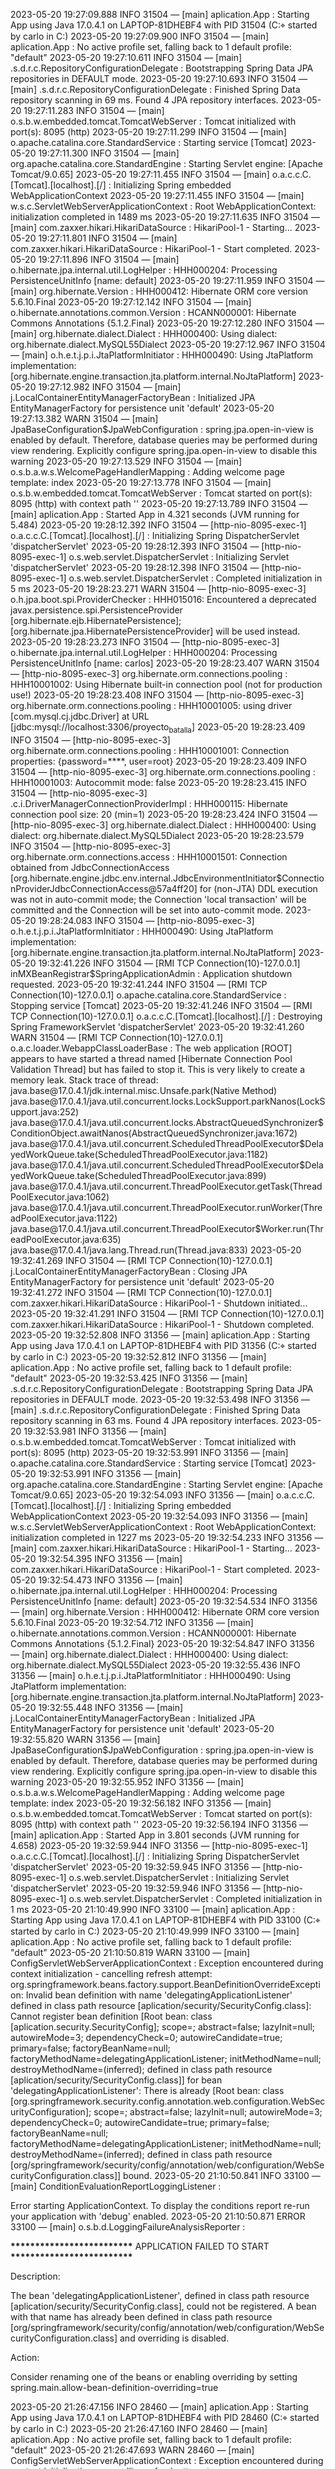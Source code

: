 2023-05-20 19:27:09.888  INFO 31504 --- [main] aplication.App                           : Starting App using Java 17.0.4.1 on LAPTOP-81DHEBF4 with PID 31504 (C:\Users\carlo\OneDrive\Escritorio\ProyectoBatallas\target\classes started by carlo in C:\Users\carlo\OneDrive\Escritorio\ProyectoBatallas)
2023-05-20 19:27:09.900  INFO 31504 --- [main] aplication.App                           : No active profile set, falling back to 1 default profile: "default"
2023-05-20 19:27:10.611  INFO 31504 --- [main] .s.d.r.c.RepositoryConfigurationDelegate : Bootstrapping Spring Data JPA repositories in DEFAULT mode.
2023-05-20 19:27:10.693  INFO 31504 --- [main] .s.d.r.c.RepositoryConfigurationDelegate : Finished Spring Data repository scanning in 69 ms. Found 4 JPA repository interfaces.
2023-05-20 19:27:11.283  INFO 31504 --- [main] o.s.b.w.embedded.tomcat.TomcatWebServer  : Tomcat initialized with port(s): 8095 (http)
2023-05-20 19:27:11.299  INFO 31504 --- [main] o.apache.catalina.core.StandardService   : Starting service [Tomcat]
2023-05-20 19:27:11.300  INFO 31504 --- [main] org.apache.catalina.core.StandardEngine  : Starting Servlet engine: [Apache Tomcat/9.0.65]
2023-05-20 19:27:11.455  INFO 31504 --- [main] o.a.c.c.C.[Tomcat].[localhost].[/]       : Initializing Spring embedded WebApplicationContext
2023-05-20 19:27:11.455  INFO 31504 --- [main] w.s.c.ServletWebServerApplicationContext : Root WebApplicationContext: initialization completed in 1489 ms
2023-05-20 19:27:11.635  INFO 31504 --- [main] com.zaxxer.hikari.HikariDataSource       : HikariPool-1 - Starting...
2023-05-20 19:27:11.801  INFO 31504 --- [main] com.zaxxer.hikari.HikariDataSource       : HikariPool-1 - Start completed.
2023-05-20 19:27:11.896  INFO 31504 --- [main] o.hibernate.jpa.internal.util.LogHelper  : HHH000204: Processing PersistenceUnitInfo [name: default]
2023-05-20 19:27:11.959  INFO 31504 --- [main] org.hibernate.Version                    : HHH000412: Hibernate ORM core version 5.6.10.Final
2023-05-20 19:27:12.142  INFO 31504 --- [main] o.hibernate.annotations.common.Version   : HCANN000001: Hibernate Commons Annotations {5.1.2.Final}
2023-05-20 19:27:12.280  INFO 31504 --- [main] org.hibernate.dialect.Dialect            : HHH000400: Using dialect: org.hibernate.dialect.MySQL55Dialect
2023-05-20 19:27:12.967  INFO 31504 --- [main] o.h.e.t.j.p.i.JtaPlatformInitiator       : HHH000490: Using JtaPlatform implementation: [org.hibernate.engine.transaction.jta.platform.internal.NoJtaPlatform]
2023-05-20 19:27:12.982  INFO 31504 --- [main] j.LocalContainerEntityManagerFactoryBean : Initialized JPA EntityManagerFactory for persistence unit 'default'
2023-05-20 19:27:13.382  WARN 31504 --- [main] JpaBaseConfiguration$JpaWebConfiguration : spring.jpa.open-in-view is enabled by default. Therefore, database queries may be performed during view rendering. Explicitly configure spring.jpa.open-in-view to disable this warning
2023-05-20 19:27:13.529  INFO 31504 --- [main] o.s.b.a.w.s.WelcomePageHandlerMapping    : Adding welcome page template: index
2023-05-20 19:27:13.778  INFO 31504 --- [main] o.s.b.w.embedded.tomcat.TomcatWebServer  : Tomcat started on port(s): 8095 (http) with context path ''
2023-05-20 19:27:13.789  INFO 31504 --- [main] aplication.App                           : Started App in 4.321 seconds (JVM running for 5.484)
2023-05-20 19:28:12.392  INFO 31504 --- [http-nio-8095-exec-1] o.a.c.c.C.[Tomcat].[localhost].[/]       : Initializing Spring DispatcherServlet 'dispatcherServlet'
2023-05-20 19:28:12.393  INFO 31504 --- [http-nio-8095-exec-1] o.s.web.servlet.DispatcherServlet        : Initializing Servlet 'dispatcherServlet'
2023-05-20 19:28:12.398  INFO 31504 --- [http-nio-8095-exec-1] o.s.web.servlet.DispatcherServlet        : Completed initialization in 5 ms
2023-05-20 19:28:23.271  WARN 31504 --- [http-nio-8095-exec-3] o.h.jpa.boot.spi.ProviderChecker         : HHH015016: Encountered a deprecated javax.persistence.spi.PersistenceProvider [org.hibernate.ejb.HibernatePersistence]; [org.hibernate.jpa.HibernatePersistenceProvider] will be used instead.
2023-05-20 19:28:23.273  INFO 31504 --- [http-nio-8095-exec-3] o.hibernate.jpa.internal.util.LogHelper  : HHH000204: Processing PersistenceUnitInfo [name: carlos]
2023-05-20 19:28:23.407  WARN 31504 --- [http-nio-8095-exec-3] org.hibernate.orm.connections.pooling    : HHH10001002: Using Hibernate built-in connection pool (not for production use!)
2023-05-20 19:28:23.408  INFO 31504 --- [http-nio-8095-exec-3] org.hibernate.orm.connections.pooling    : HHH10001005: using driver [com.mysql.cj.jdbc.Driver] at URL [jdbc:mysql://localhost:3306/proyecto_batalla]
2023-05-20 19:28:23.409  INFO 31504 --- [http-nio-8095-exec-3] org.hibernate.orm.connections.pooling    : HHH10001001: Connection properties: {password=****, user=root}
2023-05-20 19:28:23.409  INFO 31504 --- [http-nio-8095-exec-3] org.hibernate.orm.connections.pooling    : HHH10001003: Autocommit mode: false
2023-05-20 19:28:23.415  INFO 31504 --- [http-nio-8095-exec-3] .c.i.DriverManagerConnectionProviderImpl : HHH000115: Hibernate connection pool size: 20 (min=1)
2023-05-20 19:28:23.424  INFO 31504 --- [http-nio-8095-exec-3] org.hibernate.dialect.Dialect            : HHH000400: Using dialect: org.hibernate.dialect.MySQL5Dialect
2023-05-20 19:28:23.579  INFO 31504 --- [http-nio-8095-exec-3] org.hibernate.orm.connections.access     : HHH10001501: Connection obtained from JdbcConnectionAccess [org.hibernate.engine.jdbc.env.internal.JdbcEnvironmentInitiator$ConnectionProviderJdbcConnectionAccess@57a4ff20] for (non-JTA) DDL execution was not in auto-commit mode; the Connection 'local transaction' will be committed and the Connection will be set into auto-commit mode.
2023-05-20 19:28:24.083  INFO 31504 --- [http-nio-8095-exec-3] o.h.e.t.j.p.i.JtaPlatformInitiator       : HHH000490: Using JtaPlatform implementation: [org.hibernate.engine.transaction.jta.platform.internal.NoJtaPlatform]
2023-05-20 19:32:41.226  INFO 31504 --- [RMI TCP Connection(10)-127.0.0.1] inMXBeanRegistrar$SpringApplicationAdmin : Application shutdown requested.
2023-05-20 19:32:41.244  INFO 31504 --- [RMI TCP Connection(10)-127.0.0.1] o.apache.catalina.core.StandardService   : Stopping service [Tomcat]
2023-05-20 19:32:41.246  INFO 31504 --- [RMI TCP Connection(10)-127.0.0.1] o.a.c.c.C.[Tomcat].[localhost].[/]       : Destroying Spring FrameworkServlet 'dispatcherServlet'
2023-05-20 19:32:41.260  WARN 31504 --- [RMI TCP Connection(10)-127.0.0.1] o.a.c.loader.WebappClassLoaderBase       : The web application [ROOT] appears to have started a thread named [Hibernate Connection Pool Validation Thread] but has failed to stop it. This is very likely to create a memory leak. Stack trace of thread:
 java.base@17.0.4.1/jdk.internal.misc.Unsafe.park(Native Method)
 java.base@17.0.4.1/java.util.concurrent.locks.LockSupport.parkNanos(LockSupport.java:252)
 java.base@17.0.4.1/java.util.concurrent.locks.AbstractQueuedSynchronizer$ConditionObject.awaitNanos(AbstractQueuedSynchronizer.java:1672)
 java.base@17.0.4.1/java.util.concurrent.ScheduledThreadPoolExecutor$DelayedWorkQueue.take(ScheduledThreadPoolExecutor.java:1182)
 java.base@17.0.4.1/java.util.concurrent.ScheduledThreadPoolExecutor$DelayedWorkQueue.take(ScheduledThreadPoolExecutor.java:899)
 java.base@17.0.4.1/java.util.concurrent.ThreadPoolExecutor.getTask(ThreadPoolExecutor.java:1062)
 java.base@17.0.4.1/java.util.concurrent.ThreadPoolExecutor.runWorker(ThreadPoolExecutor.java:1122)
 java.base@17.0.4.1/java.util.concurrent.ThreadPoolExecutor$Worker.run(ThreadPoolExecutor.java:635)
 java.base@17.0.4.1/java.lang.Thread.run(Thread.java:833)
2023-05-20 19:32:41.269  INFO 31504 --- [RMI TCP Connection(10)-127.0.0.1] j.LocalContainerEntityManagerFactoryBean : Closing JPA EntityManagerFactory for persistence unit 'default'
2023-05-20 19:32:41.272  INFO 31504 --- [RMI TCP Connection(10)-127.0.0.1] com.zaxxer.hikari.HikariDataSource       : HikariPool-1 - Shutdown initiated...
2023-05-20 19:32:41.291  INFO 31504 --- [RMI TCP Connection(10)-127.0.0.1] com.zaxxer.hikari.HikariDataSource       : HikariPool-1 - Shutdown completed.
2023-05-20 19:32:52.808  INFO 31356 --- [main] aplication.App                           : Starting App using Java 17.0.4.1 on LAPTOP-81DHEBF4 with PID 31356 (C:\Users\carlo\OneDrive\Escritorio\ProyectoBatallas\target\classes started by carlo in C:\Users\carlo\OneDrive\Escritorio\ProyectoBatallas)
2023-05-20 19:32:52.812  INFO 31356 --- [main] aplication.App                           : No active profile set, falling back to 1 default profile: "default"
2023-05-20 19:32:53.425  INFO 31356 --- [main] .s.d.r.c.RepositoryConfigurationDelegate : Bootstrapping Spring Data JPA repositories in DEFAULT mode.
2023-05-20 19:32:53.498  INFO 31356 --- [main] .s.d.r.c.RepositoryConfigurationDelegate : Finished Spring Data repository scanning in 63 ms. Found 4 JPA repository interfaces.
2023-05-20 19:32:53.981  INFO 31356 --- [main] o.s.b.w.embedded.tomcat.TomcatWebServer  : Tomcat initialized with port(s): 8095 (http)
2023-05-20 19:32:53.991  INFO 31356 --- [main] o.apache.catalina.core.StandardService   : Starting service [Tomcat]
2023-05-20 19:32:53.991  INFO 31356 --- [main] org.apache.catalina.core.StandardEngine  : Starting Servlet engine: [Apache Tomcat/9.0.65]
2023-05-20 19:32:54.093  INFO 31356 --- [main] o.a.c.c.C.[Tomcat].[localhost].[/]       : Initializing Spring embedded WebApplicationContext
2023-05-20 19:32:54.093  INFO 31356 --- [main] w.s.c.ServletWebServerApplicationContext : Root WebApplicationContext: initialization completed in 1227 ms
2023-05-20 19:32:54.233  INFO 31356 --- [main] com.zaxxer.hikari.HikariDataSource       : HikariPool-1 - Starting...
2023-05-20 19:32:54.395  INFO 31356 --- [main] com.zaxxer.hikari.HikariDataSource       : HikariPool-1 - Start completed.
2023-05-20 19:32:54.473  INFO 31356 --- [main] o.hibernate.jpa.internal.util.LogHelper  : HHH000204: Processing PersistenceUnitInfo [name: default]
2023-05-20 19:32:54.534  INFO 31356 --- [main] org.hibernate.Version                    : HHH000412: Hibernate ORM core version 5.6.10.Final
2023-05-20 19:32:54.712  INFO 31356 --- [main] o.hibernate.annotations.common.Version   : HCANN000001: Hibernate Commons Annotations {5.1.2.Final}
2023-05-20 19:32:54.847  INFO 31356 --- [main] org.hibernate.dialect.Dialect            : HHH000400: Using dialect: org.hibernate.dialect.MySQL55Dialect
2023-05-20 19:32:55.436  INFO 31356 --- [main] o.h.e.t.j.p.i.JtaPlatformInitiator       : HHH000490: Using JtaPlatform implementation: [org.hibernate.engine.transaction.jta.platform.internal.NoJtaPlatform]
2023-05-20 19:32:55.448  INFO 31356 --- [main] j.LocalContainerEntityManagerFactoryBean : Initialized JPA EntityManagerFactory for persistence unit 'default'
2023-05-20 19:32:55.820  WARN 31356 --- [main] JpaBaseConfiguration$JpaWebConfiguration : spring.jpa.open-in-view is enabled by default. Therefore, database queries may be performed during view rendering. Explicitly configure spring.jpa.open-in-view to disable this warning
2023-05-20 19:32:55.952  INFO 31356 --- [main] o.s.b.a.w.s.WelcomePageHandlerMapping    : Adding welcome page template: index
2023-05-20 19:32:56.182  INFO 31356 --- [main] o.s.b.w.embedded.tomcat.TomcatWebServer  : Tomcat started on port(s): 8095 (http) with context path ''
2023-05-20 19:32:56.194  INFO 31356 --- [main] aplication.App                           : Started App in 3.801 seconds (JVM running for 4.658)
2023-05-20 19:32:59.944  INFO 31356 --- [http-nio-8095-exec-1] o.a.c.c.C.[Tomcat].[localhost].[/]       : Initializing Spring DispatcherServlet 'dispatcherServlet'
2023-05-20 19:32:59.945  INFO 31356 --- [http-nio-8095-exec-1] o.s.web.servlet.DispatcherServlet        : Initializing Servlet 'dispatcherServlet'
2023-05-20 19:32:59.946  INFO 31356 --- [http-nio-8095-exec-1] o.s.web.servlet.DispatcherServlet        : Completed initialization in 1 ms
2023-05-20 21:10:49.990  INFO 33100 --- [main] aplication.App                           : Starting App using Java 17.0.4.1 on LAPTOP-81DHEBF4 with PID 33100 (C:\Users\carlo\OneDrive\Escritorio\ProyectoBatallas\target\classes started by carlo in C:\Users\carlo\OneDrive\Escritorio\ProyectoBatallas)
2023-05-20 21:10:49.999  INFO 33100 --- [main] aplication.App                           : No active profile set, falling back to 1 default profile: "default"
2023-05-20 21:10:50.819  WARN 33100 --- [main] ConfigServletWebServerApplicationContext : Exception encountered during context initialization - cancelling refresh attempt: org.springframework.beans.factory.support.BeanDefinitionOverrideException: Invalid bean definition with name 'delegatingApplicationListener' defined in class path resource [aplication/security/SecurityConfig.class]: Cannot register bean definition [Root bean: class [aplication.security.SecurityConfig]; scope=; abstract=false; lazyInit=null; autowireMode=3; dependencyCheck=0; autowireCandidate=true; primary=false; factoryBeanName=null; factoryMethodName=delegatingApplicationListener; initMethodName=null; destroyMethodName=(inferred); defined in class path resource [aplication/security/SecurityConfig.class]] for bean 'delegatingApplicationListener': There is already [Root bean: class [org.springframework.security.config.annotation.web.configuration.WebSecurityConfiguration]; scope=; abstract=false; lazyInit=null; autowireMode=3; dependencyCheck=0; autowireCandidate=true; primary=false; factoryBeanName=null; factoryMethodName=delegatingApplicationListener; initMethodName=null; destroyMethodName=(inferred); defined in class path resource [org/springframework/security/config/annotation/web/configuration/WebSecurityConfiguration.class]] bound.
2023-05-20 21:10:50.841  INFO 33100 --- [main] ConditionEvaluationReportLoggingListener : 

Error starting ApplicationContext. To display the conditions report re-run your application with 'debug' enabled.
2023-05-20 21:10:50.871 ERROR 33100 --- [main] o.s.b.d.LoggingFailureAnalysisReporter   : 

***************************
APPLICATION FAILED TO START
***************************

Description:

The bean 'delegatingApplicationListener', defined in class path resource [aplication/security/SecurityConfig.class], could not be registered. A bean with that name has already been defined in class path resource [org/springframework/security/config/annotation/web/configuration/WebSecurityConfiguration.class] and overriding is disabled.

Action:

Consider renaming one of the beans or enabling overriding by setting spring.main.allow-bean-definition-overriding=true

2023-05-20 21:26:47.156  INFO 28460 --- [main] aplication.App                           : Starting App using Java 17.0.4.1 on LAPTOP-81DHEBF4 with PID 28460 (C:\Users\carlo\OneDrive\Escritorio\ProyectoBatallas\target\classes started by carlo in C:\Users\carlo\OneDrive\Escritorio\ProyectoBatallas)
2023-05-20 21:26:47.160  INFO 28460 --- [main] aplication.App                           : No active profile set, falling back to 1 default profile: "default"
2023-05-20 21:26:47.693  WARN 28460 --- [main] ConfigServletWebServerApplicationContext : Exception encountered during context initialization - cancelling refresh attempt: org.springframework.beans.factory.support.BeanDefinitionOverrideException: Invalid bean definition with name 'delegatingApplicationListener' defined in class path resource [aplication/security/SecurityConfig.class]: Cannot register bean definition [Root bean: class [aplication.security.SecurityConfig]; scope=; abstract=false; lazyInit=null; autowireMode=3; dependencyCheck=0; autowireCandidate=true; primary=false; factoryBeanName=null; factoryMethodName=delegatingApplicationListener; initMethodName=null; destroyMethodName=(inferred); defined in class path resource [aplication/security/SecurityConfig.class]] for bean 'delegatingApplicationListener': There is already [Root bean: class [org.springframework.security.config.annotation.web.configuration.WebSecurityConfiguration]; scope=; abstract=false; lazyInit=null; autowireMode=3; dependencyCheck=0; autowireCandidate=true; primary=false; factoryBeanName=null; factoryMethodName=delegatingApplicationListener; initMethodName=null; destroyMethodName=(inferred); defined in class path resource [org/springframework/security/config/annotation/web/configuration/WebSecurityConfiguration.class]] bound.
2023-05-20 21:26:47.703  INFO 28460 --- [main] ConditionEvaluationReportLoggingListener : 

Error starting ApplicationContext. To display the conditions report re-run your application with 'debug' enabled.
2023-05-20 21:26:47.732 ERROR 28460 --- [main] o.s.b.d.LoggingFailureAnalysisReporter   : 

***************************
APPLICATION FAILED TO START
***************************

Description:

The bean 'delegatingApplicationListener', defined in class path resource [aplication/security/SecurityConfig.class], could not be registered. A bean with that name has already been defined in class path resource [org/springframework/security/config/annotation/web/configuration/WebSecurityConfiguration.class] and overriding is disabled.

Action:

Consider renaming one of the beans or enabling overriding by setting spring.main.allow-bean-definition-overriding=true

2023-05-20 21:30:33.146  INFO 33592 --- [main] aplication.App                           : Starting App using Java 17.0.4.1 on LAPTOP-81DHEBF4 with PID 33592 (C:\Users\carlo\OneDrive\Escritorio\ProyectoBatallas\target\classes started by carlo in C:\Users\carlo\OneDrive\Escritorio\ProyectoBatallas)
2023-05-20 21:30:33.150  INFO 33592 --- [main] aplication.App                           : No active profile set, falling back to 1 default profile: "default"
2023-05-20 21:30:33.729  INFO 33592 --- [main] .s.d.r.c.RepositoryConfigurationDelegate : Bootstrapping Spring Data JPA repositories in DEFAULT mode.
2023-05-20 21:30:33.799  INFO 33592 --- [main] .s.d.r.c.RepositoryConfigurationDelegate : Finished Spring Data repository scanning in 59 ms. Found 4 JPA repository interfaces.
2023-05-20 21:30:34.289  INFO 33592 --- [main] o.s.b.w.embedded.tomcat.TomcatWebServer  : Tomcat initialized with port(s): 8095 (http)
2023-05-20 21:30:34.301  INFO 33592 --- [main] o.apache.catalina.core.StandardService   : Starting service [Tomcat]
2023-05-20 21:30:34.301  INFO 33592 --- [main] org.apache.catalina.core.StandardEngine  : Starting Servlet engine: [Apache Tomcat/9.0.65]
2023-05-20 21:30:34.437  INFO 33592 --- [main] o.a.c.c.C.[Tomcat].[localhost].[/]       : Initializing Spring embedded WebApplicationContext
2023-05-20 21:30:34.438  INFO 33592 --- [main] w.s.c.ServletWebServerApplicationContext : Root WebApplicationContext: initialization completed in 1237 ms
2023-05-20 21:30:34.589  INFO 33592 --- [main] com.zaxxer.hikari.HikariDataSource       : HikariPool-1 - Starting...
2023-05-20 21:30:34.737  INFO 33592 --- [main] com.zaxxer.hikari.HikariDataSource       : HikariPool-1 - Start completed.
2023-05-20 21:30:34.811  INFO 33592 --- [main] o.hibernate.jpa.internal.util.LogHelper  : HHH000204: Processing PersistenceUnitInfo [name: default]
2023-05-20 21:30:34.870  INFO 33592 --- [main] org.hibernate.Version                    : HHH000412: Hibernate ORM core version 5.6.10.Final
2023-05-20 21:30:35.035  INFO 33592 --- [main] o.hibernate.annotations.common.Version   : HCANN000001: Hibernate Commons Annotations {5.1.2.Final}
2023-05-20 21:30:35.171  INFO 33592 --- [main] org.hibernate.dialect.Dialect            : HHH000400: Using dialect: org.hibernate.dialect.MySQL55Dialect
2023-05-20 21:30:35.763  INFO 33592 --- [main] o.h.e.t.j.p.i.JtaPlatformInitiator       : HHH000490: Using JtaPlatform implementation: [org.hibernate.engine.transaction.jta.platform.internal.NoJtaPlatform]
2023-05-20 21:30:35.772  INFO 33592 --- [main] j.LocalContainerEntityManagerFactoryBean : Initialized JPA EntityManagerFactory for persistence unit 'default'
2023-05-20 21:30:36.144  WARN 33592 --- [main] JpaBaseConfiguration$JpaWebConfiguration : spring.jpa.open-in-view is enabled by default. Therefore, database queries may be performed during view rendering. Explicitly configure spring.jpa.open-in-view to disable this warning
2023-05-20 21:30:36.155  WARN 33592 --- [main] ConfigServletWebServerApplicationContext : Exception encountered during context initialization - cancelling refresh attempt: org.springframework.beans.factory.UnsatisfiedDependencyException: Error creating bean with name 'registroUsuarioController' defined in file [C:\Users\carlo\OneDrive\Escritorio\ProyectoBatallas\target\classes\aplication\controller\RegistroUsuarioController.class]: Unsatisfied dependency expressed through constructor parameter 0; nested exception is org.springframework.beans.factory.UnsatisfiedDependencyException: Error creating bean with name 'usuarioServiceImpl': Unsatisfied dependency expressed through field 'passwordEncoder'; nested exception is org.springframework.beans.factory.UnsatisfiedDependencyException: Error creating bean with name 'securityConfig': Unsatisfied dependency expressed through field 'usuarioServicio'; nested exception is org.springframework.beans.factory.BeanCurrentlyInCreationException: Error creating bean with name 'usuarioServiceImpl': Requested bean is currently in creation: Is there an unresolvable circular reference?
2023-05-20 21:30:36.156  INFO 33592 --- [main] j.LocalContainerEntityManagerFactoryBean : Closing JPA EntityManagerFactory for persistence unit 'default'
2023-05-20 21:30:36.157  INFO 33592 --- [main] com.zaxxer.hikari.HikariDataSource       : HikariPool-1 - Shutdown initiated...
2023-05-20 21:30:36.165  INFO 33592 --- [main] com.zaxxer.hikari.HikariDataSource       : HikariPool-1 - Shutdown completed.
2023-05-20 21:30:36.166  INFO 33592 --- [main] o.apache.catalina.core.StandardService   : Stopping service [Tomcat]
2023-05-20 21:30:36.176  INFO 33592 --- [main] ConditionEvaluationReportLoggingListener : 

Error starting ApplicationContext. To display the conditions report re-run your application with 'debug' enabled.
2023-05-20 21:30:36.194 ERROR 33592 --- [main] o.s.b.d.LoggingFailureAnalysisReporter   : 

***************************
APPLICATION FAILED TO START
***************************

Description:

The dependencies of some of the beans in the application context form a cycle:

   registroUsuarioController defined in file [C:\Users\carlo\OneDrive\Escritorio\ProyectoBatallas\target\classes\aplication\controller\RegistroUsuarioController.class]
┌─────┐
|  usuarioServiceImpl (field private org.springframework.security.crypto.bcrypt.BCryptPasswordEncoder aplication.service.impl.UsuarioServiceImpl.passwordEncoder)
↑     ↓
|  securityConfig (field private aplication.service.interfaces.UsuarioService aplication.security.SecurityConfig.usuarioServicio)
└─────┘


Action:

Relying upon circular references is discouraged and they are prohibited by default. Update your application to remove the dependency cycle between beans. As a last resort, it may be possible to break the cycle automatically by setting spring.main.allow-circular-references to true.

2023-05-20 21:31:34.787  INFO 26548 --- [main] aplication.App                           : Starting App using Java 17.0.4.1 on LAPTOP-81DHEBF4 with PID 26548 (C:\Users\carlo\OneDrive\Escritorio\ProyectoBatallas\target\classes started by carlo in C:\Users\carlo\OneDrive\Escritorio\ProyectoBatallas)
2023-05-20 21:31:34.796  INFO 26548 --- [main] aplication.App                           : No active profile set, falling back to 1 default profile: "default"
2023-05-20 21:31:35.418  INFO 26548 --- [main] .s.d.r.c.RepositoryConfigurationDelegate : Bootstrapping Spring Data JPA repositories in DEFAULT mode.
2023-05-20 21:31:35.494  INFO 26548 --- [main] .s.d.r.c.RepositoryConfigurationDelegate : Finished Spring Data repository scanning in 66 ms. Found 4 JPA repository interfaces.
2023-05-20 21:31:35.973  INFO 26548 --- [main] o.s.b.w.embedded.tomcat.TomcatWebServer  : Tomcat initialized with port(s): 8095 (http)
2023-05-20 21:31:35.988  INFO 26548 --- [main] o.apache.catalina.core.StandardService   : Starting service [Tomcat]
2023-05-20 21:31:35.989  INFO 26548 --- [main] org.apache.catalina.core.StandardEngine  : Starting Servlet engine: [Apache Tomcat/9.0.65]
2023-05-20 21:31:36.098  INFO 26548 --- [main] o.a.c.c.C.[Tomcat].[localhost].[/]       : Initializing Spring embedded WebApplicationContext
2023-05-20 21:31:36.098  INFO 26548 --- [main] w.s.c.ServletWebServerApplicationContext : Root WebApplicationContext: initialization completed in 1244 ms
2023-05-20 21:31:36.264  INFO 26548 --- [main] com.zaxxer.hikari.HikariDataSource       : HikariPool-1 - Starting...
2023-05-20 21:31:36.430  INFO 26548 --- [main] com.zaxxer.hikari.HikariDataSource       : HikariPool-1 - Start completed.
2023-05-20 21:31:36.514  INFO 26548 --- [main] o.hibernate.jpa.internal.util.LogHelper  : HHH000204: Processing PersistenceUnitInfo [name: default]
2023-05-20 21:31:36.579  INFO 26548 --- [main] org.hibernate.Version                    : HHH000412: Hibernate ORM core version 5.6.10.Final
2023-05-20 21:31:36.745  INFO 26548 --- [main] o.hibernate.annotations.common.Version   : HCANN000001: Hibernate Commons Annotations {5.1.2.Final}
2023-05-20 21:31:36.875  INFO 26548 --- [main] org.hibernate.dialect.Dialect            : HHH000400: Using dialect: org.hibernate.dialect.MySQL55Dialect
2023-05-20 21:31:37.471  INFO 26548 --- [main] o.h.e.t.j.p.i.JtaPlatformInitiator       : HHH000490: Using JtaPlatform implementation: [org.hibernate.engine.transaction.jta.platform.internal.NoJtaPlatform]
2023-05-20 21:31:37.486  INFO 26548 --- [main] j.LocalContainerEntityManagerFactoryBean : Initialized JPA EntityManagerFactory for persistence unit 'default'
2023-05-20 21:31:37.889  WARN 26548 --- [main] JpaBaseConfiguration$JpaWebConfiguration : spring.jpa.open-in-view is enabled by default. Therefore, database queries may be performed during view rendering. Explicitly configure spring.jpa.open-in-view to disable this warning
2023-05-20 21:31:38.041  INFO 26548 --- [main] o.s.s.web.DefaultSecurityFilterChain     : Will secure any request with [org.springframework.security.web.session.DisableEncodeUrlFilter@2a5ed225, org.springframework.security.web.context.request.async.WebAsyncManagerIntegrationFilter@2a525f88, org.springframework.security.web.context.SecurityContextPersistenceFilter@33060020, org.springframework.security.web.header.HeaderWriterFilter@32e7df65, org.springframework.security.web.csrf.CsrfFilter@72c175f1, org.springframework.security.web.authentication.logout.LogoutFilter@78324e97, org.springframework.security.web.authentication.UsernamePasswordAuthenticationFilter@1755aee6, org.springframework.security.web.savedrequest.RequestCacheAwareFilter@a72925, org.springframework.security.web.servletapi.SecurityContextHolderAwareRequestFilter@70f3bf00, org.springframework.security.web.authentication.AnonymousAuthenticationFilter@1cf4d454, org.springframework.security.web.session.SessionManagementFilter@45964b9e, org.springframework.security.web.access.ExceptionTranslationFilter@58fbfefb, org.springframework.security.web.access.intercept.FilterSecurityInterceptor@6f926d01]
2023-05-20 21:31:38.194  INFO 26548 --- [main] o.s.b.a.w.s.WelcomePageHandlerMapping    : Adding welcome page template: index
2023-05-20 21:31:38.458  INFO 26548 --- [main] o.s.b.w.embedded.tomcat.TomcatWebServer  : Tomcat started on port(s): 8095 (http) with context path ''
2023-05-20 21:31:38.470  INFO 26548 --- [main] aplication.App                           : Started App in 4.143 seconds (JVM running for 5.179)
2023-05-20 21:31:41.590  INFO 26548 --- [RMI TCP Connection(2)-127.0.0.1] inMXBeanRegistrar$SpringApplicationAdmin : Application shutdown requested.
2023-05-20 21:31:41.604  INFO 26548 --- [RMI TCP Connection(2)-127.0.0.1] o.apache.catalina.core.StandardService   : Stopping service [Tomcat]
2023-05-20 21:31:41.611  INFO 26548 --- [RMI TCP Connection(2)-127.0.0.1] j.LocalContainerEntityManagerFactoryBean : Closing JPA EntityManagerFactory for persistence unit 'default'
2023-05-20 21:31:41.613  INFO 26548 --- [RMI TCP Connection(2)-127.0.0.1] com.zaxxer.hikari.HikariDataSource       : HikariPool-1 - Shutdown initiated...
2023-05-20 21:31:41.621  INFO 26548 --- [RMI TCP Connection(2)-127.0.0.1] com.zaxxer.hikari.HikariDataSource       : HikariPool-1 - Shutdown completed.
